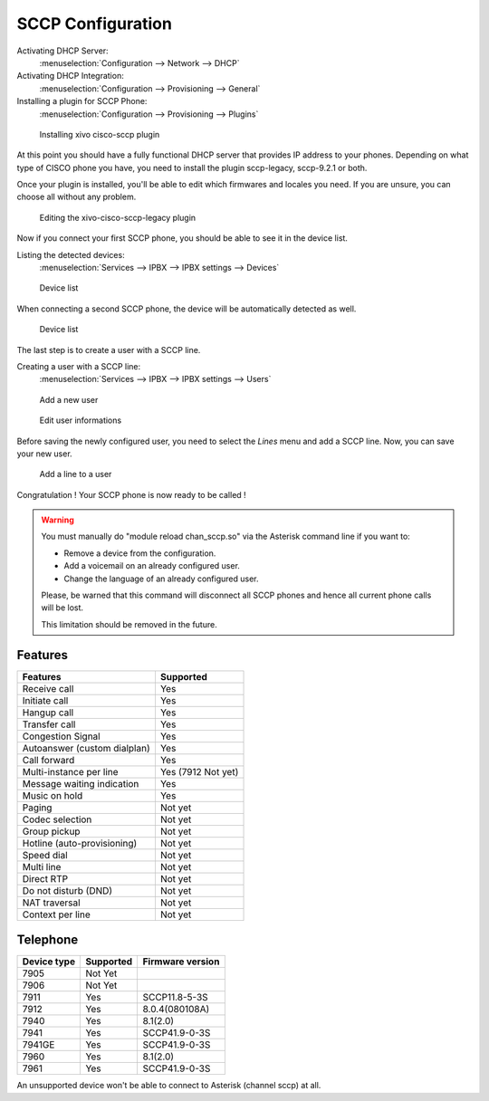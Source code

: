 ******************
SCCP Configuration
******************

Activating DHCP Server:
 :menuselection:`Configuration --> Network --> DHCP`

Activating DHCP Integration:
 :menuselection:`Configuration --> Provisioning --> General`

Installing a plugin for SCCP Phone:
 :menuselection:`Configuration --> Provisioning --> Plugins`

.. figure:: images/list_plugin.png

   Installing xivo cisco-sccp plugin

At this point you should have a fully functional DHCP server that provides IP address to your phones.
Depending on what type of CISCO phone you have, you need to install the plugin sccp-legacy, sccp-9.2.1 or both.

Once your plugin is installed, you'll be able to edit which firmwares and locales you need.
If you are unsure, you can choose all without any problem.

.. figure:: images/plugin_installed.png

   Editing the xivo-cisco-sccp-legacy plugin

Now if you connect your first SCCP phone, you should be able to see it in the device list.

Listing the detected devices:
 :menuselection:`Services --> IPBX --> IPBX settings --> Devices`

.. figure:: images/list_device_1.png

   Device list

When connecting a second SCCP phone, the device will be automatically detected as well.

.. figure:: images/list_device_2.png

   Device list

The last step is to create a user with a SCCP line.

Creating a user with a SCCP line:
 :menuselection:`Services --> IPBX --> IPBX settings --> Users`

.. figure:: images/add_user.png

   Add a new user

.. figure:: images/edit_user.png

   Edit user informations

Before saving the newly configured user, you need to select the `Lines` menu and add a SCCP line.
Now, you can save your new user.

.. figure:: images/user_add_line.png

   Add a line to a user

Congratulation ! Your SCCP phone is now ready to be called !

.. warning::

   You must manually do "module reload chan_sccp.so" via the Asterisk command line if you want to:

   * Remove a device from the configuration.
   * Add a voicemail on an already configured user.
   * Change the language of an already configured user.

   Please, be warned that this command will disconnect all SCCP phones and hence all current phone calls will be lost.

   This limitation should be removed in the future.


Features
--------

+-----------------------------+---------------------+
| Features                    | Supported           |
+=============================+=====================+
| Receive call                | Yes                 |
+-----------------------------+---------------------+
| Initiate call               | Yes                 |
+-----------------------------+---------------------+
| Hangup call                 | Yes                 |
+-----------------------------+---------------------+
| Transfer call               | Yes                 |
+-----------------------------+---------------------+
| Congestion Signal           | Yes                 |
+-----------------------------+---------------------+
| Autoanswer (custom dialplan)| Yes                 |
+-----------------------------+---------------------+
| Call forward                | Yes                 |
+-----------------------------+---------------------+
| Multi-instance per line     | Yes (7912 Not yet)  |
+-----------------------------+---------------------+
| Message waiting indication  | Yes                 |
+-----------------------------+---------------------+
| Music on hold               | Yes                 |
+-----------------------------+---------------------+
| Paging                      | Not yet             |
+-----------------------------+---------------------+
| Codec selection             | Not yet             |
+-----------------------------+---------------------+
| Group pickup                | Not yet             |
+-----------------------------+---------------------+
| Hotline (auto-provisioning) | Not yet             |
+-----------------------------+---------------------+
| Speed dial                  | Not yet             |
+-----------------------------+---------------------+
| Multi line                  | Not yet             |
+-----------------------------+---------------------+
| Direct RTP                  | Not yet             |
+-----------------------------+---------------------+
| Do not disturb (DND)        | Not yet             |
+-----------------------------+---------------------+
| NAT traversal               | Not yet             |
+-----------------------------+---------------------+
| Context per line            | Not yet             |
+-----------------------------+---------------------+

Telephone
---------

+-------------+-------------+------------------+
| Device type | Supported   | Firmware version |
+=============+=============+==================+
| 7905        | Not Yet     |                  |
+-------------+-------------+------------------+
| 7906        | Not Yet     |                  |
+-------------+-------------+------------------+
| 7911        | Yes         | SCCP11.8-5-3S    |
+-------------+-------------+------------------+
| 7912        | Yes         | 8.0.4(080108A)   |
+-------------+-------------+------------------+
| 7940        | Yes         | 8.1(2.0)         |
+-------------+-------------+------------------+
| 7941        | Yes         | SCCP41.9-0-3S    |
+-------------+-------------+------------------+
| 7941GE      | Yes         | SCCP41.9-0-3S    |
+-------------+-------------+------------------+
| 7960        | Yes         | 8.1(2.0)         |
+-------------+-------------+------------------+
| 7961        | Yes         | SCCP41.9-0-3S    |
+-------------+-------------+------------------+

An unsupported device won't be able to connect to Asterisk (channel sccp) at all.

